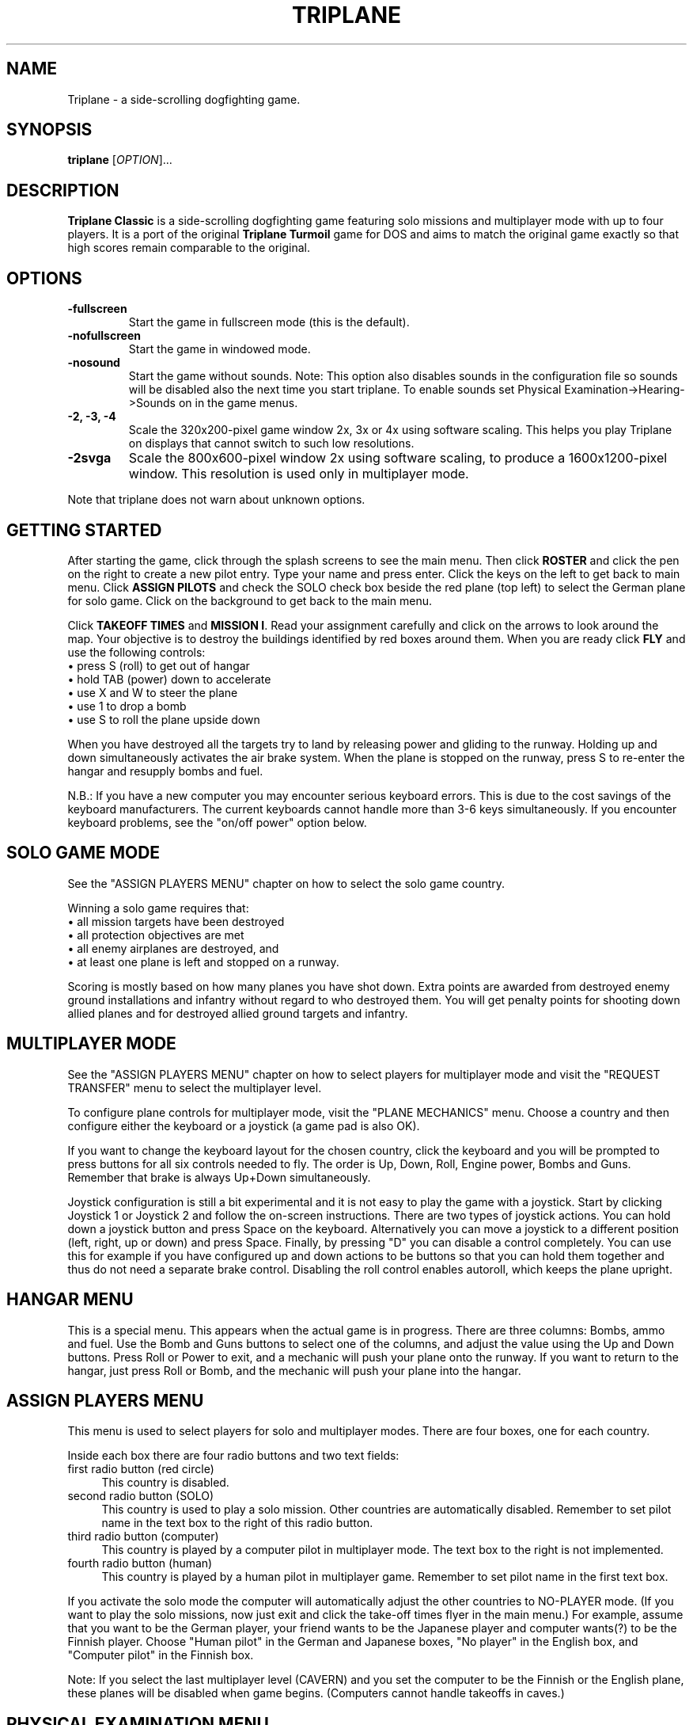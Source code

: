.TH "TRIPLANE" "6"
.SH "NAME" 
Triplane \- a side-scrolling dogfighting game.
.SH "SYNOPSIS" 
.PP 
.B triplane
[\fIOPTION\fR]...
.SH "DESCRIPTION" 
.PP 
\fBTriplane Classic\fR is a side-scrolling dogfighting game featuring
solo missions and multiplayer mode with up to four players. It is a
port of the original \fBTriplane Turmoil\fR game for DOS and aims to
match the original game exactly so that high scores remain comparable
to the original.
.SH "OPTIONS"
.PP
.IP "\fB\-fullscreen\fP"
Start the game in fullscreen mode (this is the default).
.IP "\fB\-nofullscreen\fP"
Start the game in windowed mode.
.IP "\fB\-nosound\fP"
Start the game without sounds.  Note: This option also disables sounds
in the configuration file so sounds will be disabled also the next
time you start triplane.  To enable sounds set Physical
Examination->Hearing->Sounds on in the game menus.
.IP "\fB\-2, -3, -4\fP"
Scale the 320x200-pixel game window 2x, 3x or 4x using software
scaling.  This helps you play Triplane on displays that cannot switch to
such low resolutions.
.IP "\fB\-2svga\fP"
Scale the 800x600-pixel window 2x using software scaling, to
produce a 1600x1200-pixel window.  This resolution is used only in
multiplayer mode.
.PP
Note that triplane does not warn about unknown options.
.SH "GETTING STARTED"
.PP
After starting the game, click through the splash screens to see the
main menu.  Then click \fBROSTER\fP and click the pen on the right to
create a new pilot entry.  Type your name and press enter.  Click the
keys on the left to get back to main menu.  Click \fBASSIGN PILOTS\fP
and check the SOLO check box beside the red plane (top left) to select
the German plane for solo game.  Click on the background to get back to
the main menu.

Click \fBTAKEOFF TIMES\fP and \fBMISSION I\fP.  Read your assignment
carefully and click on the arrows to look around the map.  Your
objective is to destroy the buildings identified by red boxes around
them.  When you are ready click \fBFLY\fP and use the following
controls:
.IP "\(bu press S (roll) to get out of hangar" 4
.IP "\(bu hold TAB (power) down to accelerate" 4
.IP "\(bu use X and W to steer the plane" 4
.IP "\(bu use 1 to drop a bomb" 4
.IP "\(bu use S to roll the plane upside down" 4
.PP
When you have destroyed all the targets try to land by releasing power
and gliding to the runway.  Holding up and down simultaneously
activates the air brake system.  When the plane is stopped on the
runway, press S to re-enter the hangar and resupply bombs and fuel.

N.B.: If you have a new computer you may encounter serious keyboard
errors.  This is due to the cost savings of the keyboard manufacturers.
The current keyboards cannot handle more than 3-6 keys simultaneously.
If you encounter keyboard problems, see the "on/off power" option
below.

.SH "SOLO GAME MODE"
See the "ASSIGN PLAYERS MENU" chapter on how to select the solo game
country.

Winning a solo game requires that:
.IP "\(bu all mission targets have been destroyed" 4
.IP "\(bu all protection objectives are met" 4
.IP "\(bu all enemy airplanes are destroyed, and" 4
.IP "\(bu at least one plane is left and stopped on a runway." 4
.PP
Scoring is mostly based on how many planes you have shot down.  Extra
points are awarded from destroyed enemy ground installations and
infantry without regard to who destroyed them.  You will get penalty
points for shooting down allied planes and for destroyed allied ground
targets and infantry.

.SH "MULTIPLAYER MODE"
See the "ASSIGN PLAYERS MENU" chapter on how to select
players for multiplayer mode and visit the "REQUEST TRANSFER" menu to
select the multiplayer level.

To configure plane controls for multiplayer mode, visit the "PLANE
MECHANICS" menu.  Choose a country and then configure either the
keyboard or a joystick (a game pad is also OK).

If you want to change the keyboard layout for the chosen country,
click the keyboard and you will be prompted to press buttons for all
six controls needed to fly.  The order is Up, Down, Roll, Engine power,
Bombs and Guns.  Remember that brake is always Up+Down simultaneously.

Joystick configuration is still a bit experimental and it is not easy
to play the game with a joystick.  Start by clicking Joystick 1 or
Joystick 2 and follow the on-screen instructions.  There are two types
of joystick actions.  You can hold down a joystick button and press
Space on the keyboard.  Alternatively you can move a joystick to a
different position (left, right, up or down) and press Space.  Finally,
by pressing "D" you can disable a control completely.  You can use this
for example if you have configured up and down actions to be buttons
so that you can hold them together and thus do not need a separate
brake control.  Disabling the roll control enables autoroll, which
keeps the plane upright.

.SH "HANGAR MENU"

This is a special menu.  This appears when the actual game is in
progress.  There are three columns: Bombs, ammo and fuel.  Use the Bomb
and Guns buttons to select one of the columns, and adjust the value
using the Up and Down buttons.  Press Roll or Power to exit, and a
mechanic will push your plane onto the runway.  If you want to return
to the hangar, just press Roll or Bomb, and the mechanic will push
your plane into the hangar.

.SH "ASSIGN PLAYERS MENU"
.PP
This menu is used to select players for solo and multiplayer
modes.  There are four boxes, one for each country.

Inside each box there are four radio buttons and two text fields:

.IP "first radio button (red circle)" 4
This country is disabled.
.IP "second radio button (SOLO)" 4
This country is used to play a solo mission.  Other countries are
automatically disabled.  Remember to set pilot name in the text box to
the right of this radio button.
.IP "third radio button (computer)" 4
This country is played by a computer pilot in multiplayer mode.  The
text box to the right is not implemented.
.IP "fourth radio button (human)" 4
This country is played by a human pilot in multiplayer game.  Remember
to set pilot name in the first text box.
.PP
If you activate the solo mode the computer will automatically adjust
the other countries to NO-PLAYER mode.  (If you want to play the solo
missions, now just exit and click the take-off times flyer in the main
menu.) For example, assume that you want to be the German player, your
friend wants to be the Japanese player and computer wants(?) to be the
Finnish player.  Choose "Human pilot" in the German and Japanese boxes,
"No player" in the English box, and "Computer pilot" in the Finnish
box.

Note: If you select the last multiplayer level (CAVERN) and you set
the computer to be the Finnish or the English plane, these planes will
be disabled when game begins.  (Computers cannot handle takeoffs in
caves.)

.SH "PHYSICAL EXAMINATION MENU"

This is the options menu, where you can define game-related
parameters.  On the right side you can see four tabs:

\fBVISION\fP

.IP "Shots visible?"
If deactivated, no flying ammunition will be seen (planes & infantry).

.IP "AAA shots visible?"
If deactivated, no ammunition of flak battery will be seen.

.IP "AA-Mg shots visible?"
If deactivated, no ammunition of ground machine gun will be seen.

.IP "Flags?"
If deactivated, all flags will disappear.

.IP "Structure flames?"
If deactivated, the bombed structures will not burn.

.IP "Use 800*600 window (in MULTIPLAYER)?" 
Activate this option to play multiplayer games in a 800*600 window.

.PP
\fBHEARING\fP

.IP "Sounds on?"
Activate this to enable or disable all sound.  Note that the \fB-nosound\fP
command line option turns this off.

.IP "Musics on?"
Play music in the menus, if the "Sounds on?" option is also activated.

.IP "SFX on?"
Enable various sound effects in the game, if the "Sounds on?" option
is also activated.

.IP "Explosion sounds?"
If deactivated, a sound will be not heard when a bomb collides with ground.

.IP "Gunfire sounds?"
If deactivated, a sound will be not heard when a plane fires its guns.

.IP "AAA fire sounds?"
If deactivated, a sound will be not heard when ground defenses fire
(machine guns & flaks).

.IP "Water splash sound?"
If deactivated, a sound will be not heard when a bomb collides with water.

.IP "Infantry death sounds?"
If deactivated, infantry soldiers will not scream when they die.

.IP "Do you want on/off power?"
When activated, the behavior of the engine power button will be
dramatically changed.  On/off power allows toggling the engine on or
off by pressing the Power button, instead of having to hold it down.
Use this option \fBif you encounter keyboard problems\fP, because this
decreases the number of keys pressed down simultaneously.

.IP "Do you want a reversed power switch?"
Turns the behavior of the engine power button upside-down: when you
are \fBnot\fP holding the power key down, the plane accelerates.  When
held down, the engine will be deactivated.  This is not the same as
braking, you still need to use Up+Down to brake.

.PP
The following options are for multiplayer only.

.IP "Are all the planes the same?"
Sets all planes' attributes to a specific country.  For example: Choose
the German plane on the left, and every plane has 4 bombs etc.  This
affects all plane abilities.

.IP "Collisions on?"
If active, a collision of two planes results in an immediate
destruction of \fBboth\fP planes.  Both players lose one point in
collision.

.IP "Flying parts?"
If enabled the parts which appear when a plane crashes cause damage to
other planes.

.IP "Battle ends after n points"
End the game after one of the players has this number of points.  The
number can be increased by pressing it with the left mouse button and
decreased with the right mouse button.  UnLtd means unlimited, where
the multiplayer game will not end before you press Esc.

.IP "Alliances enabled?"
Enables alliances.  The sides are selected at the box in the lower left
corner.

.IP "AA-MGs?"
If deactivated, all ground machine gun batteries will disappear.

.IP "AAAs?"
If deactivated, all flak batteries will disappear.

.IP "Infantry?"
If deactivated, all infantry will disappear.

.IP "Unlimited ammo?"
If activated, you can shoot even when you have no gun rounds left, but
you cannot adjust your ammo load.

.IP "Unlimited fuel?"
If activated, the plane will still fly even when you have run out of
fuel, but you always have to take the full load of fuel when leaving
the hangar.

.PP
.SH "PLANE TYPES"
.TS
l l l l l.
Country	Germany	Finland	England	Japan
Ammunition	**	**	***	*
Maneuverability	**	*	*	***
Fuel	**	**	***	*
Speed	**	***	**	*
Bombs	**	*	**	***
Endurance	**	***	**	*
.TE
.PP
The German plane is very deadly in dogfight because it is designed for
it.  It does not have any particular strengths or weaknesses.

The Finnish plane is the fastest and the toughest but it has a poor
bomb capacity and great skill is needed to pilot it because of its low
turning rate.

The English plane never runs out of anything (except bombs).  Its only
disadvantage is the low maneuverability.

The Japanese plane has the biggest bomb capacity and it is even more
agile than the German plane.  Too bad it always runs out of fuel.

.SH "MEDALS, RIBBONS AND RANKS"
Like in a real Air Force, you will be awarded with higher ranks and
medals when you have served your country well.  The medals are shown on
top of your pilot in the roster menu.  Every rank has its own ribbon
which is located beside your pilot in the roster menu.  When you start
a new pilot you have no medals and you have only one ribbon, 2nd
Lieutenant.  When you advance ranks you do not lose your previous
ribbons like you would in real life.

\fBBest pilot in the country - Medals\fP

When you complete a sequence of solo missions (six of them) you will
be awarded the "Best pilot in the country" medal.  Every country has
its unique medal, but the main color of the medal depends on the
country so it will be very easy to see which country has awarded you
with it.

\fBSpecial medals\fP

There are two special medals.  The first is the veteran medal, Golden
Star.  It will be awarded to you when you have flown 1000 missions.  The
second is the hero medal, Silver Eagle.  It will be awarded to the
pilot who has killed the most and died the least.  There is only one
Silver Eagle medal in the world, so be careful, it will change its
owner very quickly.

\fBRanks and their abbreviations\fP

Here is a list of ranks appearing in Triplane.  In the roster an
abbreviation of the rank will be automatically added to your name (for
example: 2nd Lt. Dragst).  Both solo and multiplayer games will affect
it so you probably will not gain a lot of promotions by just playing one
of them.

The ranks are:

.IP "Second Lieutenant (2nd Lt.)"
A simple blue ribbon with one golden column 

.IP "First Lieutenant (1st Lt.)"
A blue ribbon with 1 golden column and 2 stars

.IP "Captain (Capt.)"
A blue ribbon with 2 golden columns and 2 stars

.IP "Major (Major)"
A blue ribbon with 2 golden columns and 4 stars

.IP "Lieutenant Colonel (Lt Col.)"
A blue ribbon with a Golden Shield of the Air Force

.IP "Colonel (Colonel)"
A blue ribbon with a Golden Eagle of the Air Force

.PP
If you are ever promoted to Colonel, you have probably played for some
time.  But remember, it is not impossible to gain it, you just need
play a little longer.

.SH "TIPS AND TRICKS"
.PP
.IP "\(bu Remember that stalling is a VERY good way to brake fast, but do not even think about it unless you can handle the plane very well." 4
.IP "\(bu When flying the Finnish plane remember to deactivate the power when turning." 4
.IP "\(bu There are several \fBAce missions\fP which are quite easy to complete, but great effort is needed for receiving a higher score.  Patriot Flight is a very good example of this, it is possible to get at least 169 points in it." 4
.IP "\(bu The Japanese plane can even outmaneuver the German plane, but only with an empty bomb load.  The German plane is still a bit better in dogfight." 4
.IP "\(bu Remember to use hit and run techniques when playing the Finnish plane." 4
.IP "\(bu There is no need to leave any bombs behind if you are playing with the Finnish plane, because it does not make any difference." 4
.IP "\(bu In the missions with a lots of enemy air activity, try protect your AAAs." 4
.IP "\(bu In solo missions you should learn to use the \fBRadar\fP markers, because that makes it easier to avoid enemy airplanes." 4
.IP "\(bu Avoid shooting too many bullets at the enemy plane, because it will probably explode.  In the solo game you cannot deactivate the part collision, so this is quite vital." 4
.IP "\(bu Remember that Japanese plane will always run out of fuel, particularly with six bombs." 4

.SH "FILES"
.PP
Triplane finds its configuration directory by searching the following
directories in this order:
.IP "\(bu 1) $TRIPLANE_HOME" 4
.IP "\(bu 2) $HOME/.triplane (created if missing)" 4
.IP "\(bu 3) the current directory (if step 2 fails for some reason)." 4
.PP
The configuration directory contains the following files:
.IP "\(bu triplane.cfg" 4
Main configuration file.
.IP "\(bu roster.dta" 4
High score file.
.IP "\(bu keyset.dta" 4
Keyboard configuration file.

.PP
Triplane tries to locate its data directory by looking at which of the
following directories exist, in the following order:
.IP "\(bu 1) $TRIPLANE_DATA" 4
.IP "\(bu 2) TRIPLANE_DATA set at compilation time (if step 2 fails)" 4
.IP "\(bu 3) current directory." 4
.PP
The data directory contains only one file:
.IP "\(bu fokker.dks" 4
Game data file containing levels, graphics and sounds.

.SH "HISTORY"
.PP
The original \fBTriplane Turmoil\fR was developed by Markku Rankala, Teemu
J. Takanen and Henrikki Merikallio. Some work was also contributed by
Risto Puhakka, Antti Lehtoranta and Mikko Kinnunen. 

The portable SDL version, \fBTriplane Classic\fR, was created from the
original source by Timo Juhani Lindfors (timo.lindfors@iki.fi), Teemu
J. Takanen (tjt@users.sourceforge.net), and Riku Saikkonen. We also thank
Timo Lilja for his earlier Xlib porting efforts and Sami Liedes for
spellchecking and optimization ideas.

